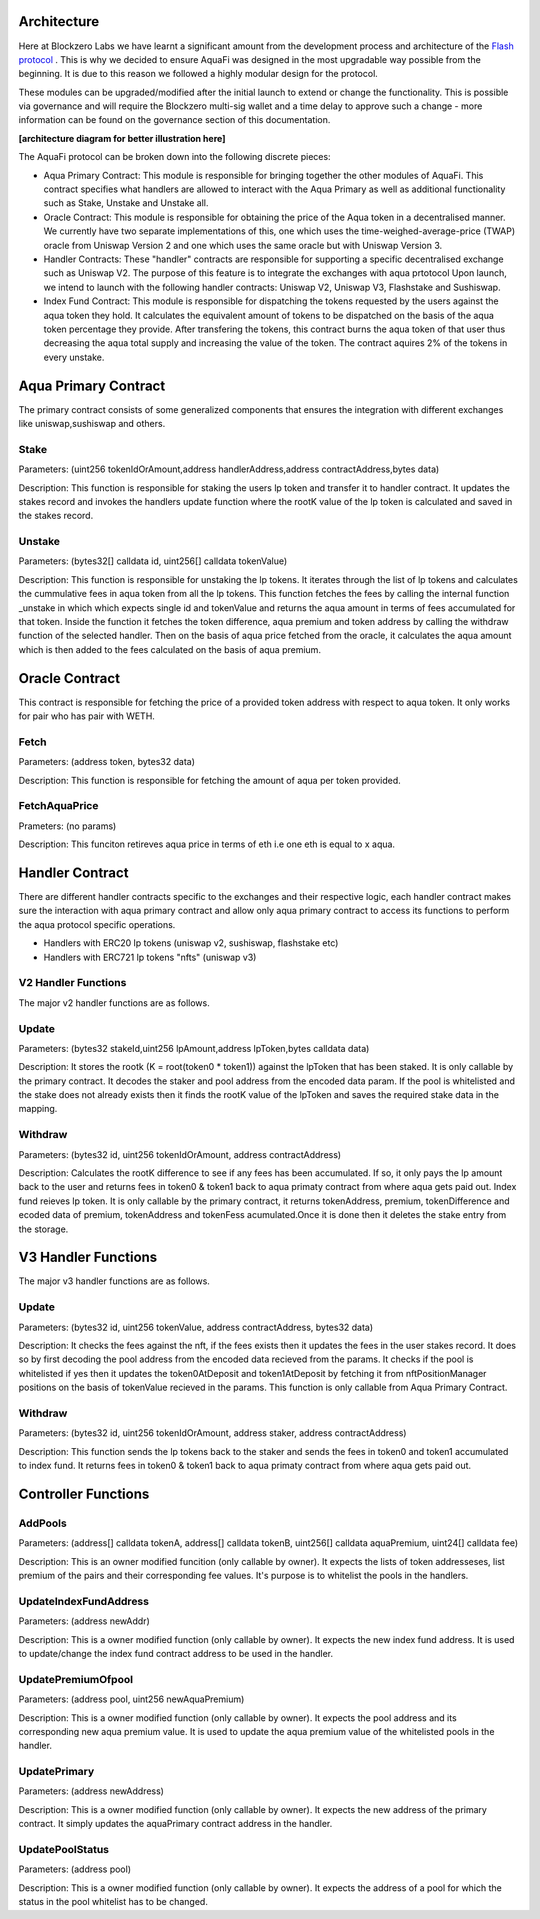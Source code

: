 Architecture
============

Here at Blockzero Labs we have learnt a significant amount from the development process and architecture of the `Flash protocol <https://flashstake.io>`_
. This is why we decided to ensure AquaFi was designed in the most upgradable way possible from the beginning. It is due to this reason we followed a highly modular design for the protocol.

These modules can be upgraded/modified after the initial launch to extend or change the functionality. This is possible via governance and will require the Blockzero multi-sig wallet and a time delay to approve such a change - more information can be found on the governance section of this documentation.

**[architecture diagram for better illustration here]**

The AquaFi protocol can be broken down into the following discrete pieces:

- Aqua Primary Contract: This module is responsible for bringing together the other modules of AquaFi. This contract specifies what handlers are allowed to interact with the Aqua Primary as well as additional functionality such as Stake, Unstake and Unstake all.
- Oracle Contract: This module is responsible for obtaining the price of the Aqua token in a decentralised manner. We currently have two separate implementations of this, one which uses the time-weighed-average-price (TWAP) oracle from Uniswap Version 2 and one which uses the same oracle but with Uniswap Version 3.
- Handler Contracts: These "handler" contracts are responsible for supporting a specific decentralised exchange such as Uniswap V2. The purpose of this feature is to integrate the exchanges with aqua prtotocol Upon launch, we intend to launch with the following handler contracts: Uniswap V2, Uniswap V3, Flashstake and Sushiswap.
- Index Fund Contract: This module is responsible for dispatching the tokens requested by the users against the aqua token they hold. It calculates the equivalent amount of tokens to be dispatched on the basis of the aqua token percentage they provide. After transfering the tokens, this contract burns the aqua token of that user thus decreasing the aqua total supply and increasing the value of the token. The contract aquires 2% of the tokens in every unstake.  

**Aqua Primary Contract**
=========================
The primary contract consists of some generalized components that ensures the integration with different exchanges like uniswap,sushiswap and others.

**Stake**
---------

Parameters: (uint256 tokenIdOrAmount,address handlerAddress,address contractAddress,bytes data)

Description: This function is responsible for staking the users lp token and transfer it to handler contract. It updates the stakes record and invokes the handlers update function where the rootK value of the lp token is calculated and saved in the stakes record. 


**Unstake**
-----------

Parameters: (bytes32[] calldata id, uint256[] calldata tokenValue)

Description: This function is responsible for unstaking the lp tokens. It iterates through the list of lp tokens and calculates the cummulative fees in aqua token from all the lp tokens. This function fetches the fees by calling the internal function _unstake in which which expects single id and tokenValue and returns the aqua amount in terms of fees accumulated for that token. Inside the function it fetches the token difference, aqua premium and token address by calling the withdraw function of the selected handler. Then on the basis of aqua price fetched from the oracle, it calculates the aqua amount which is then added to the fees calculated on the basis of aqua premium.

**Oracle Contract**
===================

This contract is responsible for fetching the price of a provided token address with respect to aqua token. It only works for pair who has pair with WETH.

**Fetch**
---------
Parameters: (address token, bytes32 data)

Description: This function is responsible for fetching the amount of aqua per token provided.

**FetchAquaPrice**
------------------
Prameters: (no params)

Description: This funciton retireves aqua price in terms of eth i.e one eth is equal to x aqua.

**Handler Contract**
====================

There are different handler contracts specific to the exchanges and their respective logic, each handler contract makes sure the interaction with aqua primary contract and allow only aqua primary contract to access its functions to perform the aqua protocol specific operations.

- Handlers with ERC20 lp tokens (uniswap v2, sushiswap, flashstake etc)

- Handlers with ERC721 lp tokens "nfts" (uniswap v3)

**V2 Handler Functions**
------------------------
The major v2 handler functions are as follows.

**Update**
----------

Parameters: (bytes32 stakeId,uint256 lpAmount,address lpToken,bytes calldata data)

Description: It stores the rootk (K = root(token0 * token1)) against the lpToken that has been staked. It is only callable by the primary contract. It decodes the staker and pool address from the encoded data param. If the pool is whitelisted and the stake does not already exists then it finds the rootK value of the lpToken and saves the required stake data in the mapping.

**Withdraw**
------------

Parameters: (bytes32 id, uint256 tokenIdOrAmount, address contractAddress)

Description: Calculates the rootK difference to see if any fees has been accumulated. If so, it only pays the lp amount back to the user and returns fees in token0 & token1 back to aqua primaty contract from where aqua gets paid out. Index fund reieves lp token. It is only callable by the primary contract, it returns tokenAddress, premium, tokenDifference and ecoded data of premium, tokenAddress and tokenFess acumulated.Once it is done then it deletes the stake entry from the storage.

**V3 Handler Functions**
========================

The major v3 handler functions are as follows.

**Update**
----------

Parameters: (bytes32 id, uint256 tokenValue, address contractAddress, bytes32 data)

Description: It checks the fees against the nft, if the fees exists then it updates the fees in the user stakes record. It does so by first decoding the pool address from the encoded data recieved from the params. It checks if the pool is whitelisted if yes then it updates the token0AtDeposit and token1AtDeposit by fetching it from nftPositionManager positions on the basis of tokenValue recieved in the params. This function is only callable from Aqua Primary Contract.

**Withdraw**
------------

Parameters: (bytes32 id, uint256 tokenIdOrAmount, address staker, address contractAddress)

Description: This function sends the lp tokens back to the staker and sends the fees in token0 and token1 accumulated to index fund. It returns fees in token0 & token1 back to aqua primaty contract from where aqua gets paid out.

**Controller Functions**
===================================

**AddPools**
------------

Parameters: (address[] calldata tokenA, address[] calldata tokenB, uint256[] calldata aquaPremium, uint24[] calldata fee)

Description: This is an owner modified funcition (only callable by owner). It expects the lists of token addresseses, list premium of the pairs and their corresponding fee values. It's purpose is to whitelist the pools in the handlers.

**UpdateIndexFundAddress**
--------------------------

Parameters: (address newAddr)

Description: This is a owner modified function (only callable by owner). It expects the new index fund address. It is used to update/change the index fund contract address to be used in the handler.

**UpdatePremiumOfpool**
-----------------------

Parameters: (address pool, uint256 newAquaPremium)

Description: This is a owner modified function (only callable by owner). It expects the pool address and its corresponding new aqua premium value. It is used to update the aqua premium value of the whitelisted pools in the handler.

**UpdatePrimary**
-----------------

Parameters: (address newAddress)

Description: This is a owner modified function (only callable by owner). It expects the new address of the primary contract. It simply updates the aquaPrimary contract address in the handler.

**UpdatePoolStatus**
--------------------

Parameters: (address pool)

Description: This is a owner modified function (only callable by owner). It expects the address of a pool for which the status in the pool whitelist has to be changed.
